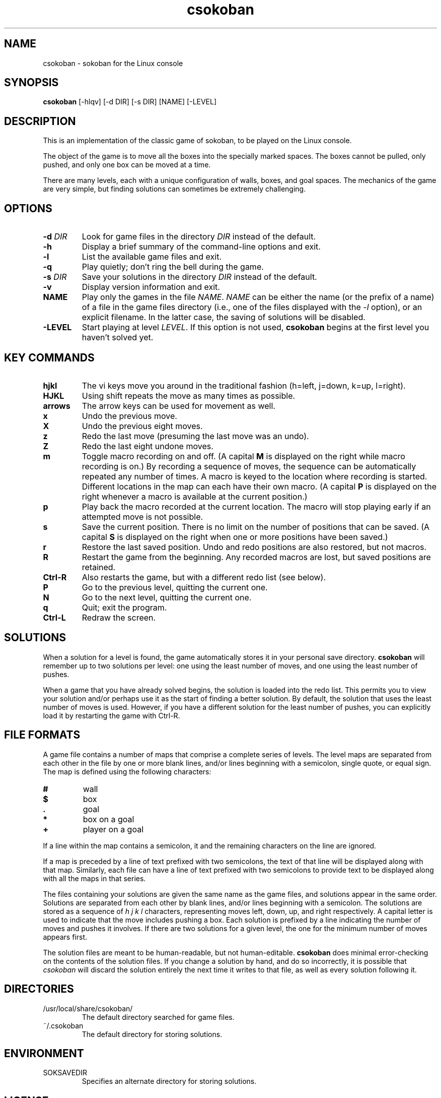 .TH csokoban 1 "August 2000"
.LO 1
.SH NAME
csokoban \- sokoban for the Linux console
.SH SYNOPSIS
.B csokoban
[\-hlqv] [\-d DIR] [\-s DIR] [NAME] [\-LEVEL]
.br
.SH DESCRIPTION
This is an implementation of the classic game of sokoban, to be played
on the Linux console.
.P
The object of the game is to move all the boxes into the specially
marked spaces. The boxes cannot be pulled, only pushed, and only one
box can be moved at a time.
.P
There are many levels, each with a unique configuration of walls,
boxes, and goal spaces. The mechanics of the game are very simple, but
finding solutions can sometimes be extremely challenging.
.SH OPTIONS
.TP
.BI \-d " DIR"
Look for game files in the directory
.I DIR
instead of the default.
.TP
.BI \-h
Display a brief summary of the command\-line options and exit.
.TP
.BI \-l
List the available game files and exit.
.TP
.BI \-q
Play quietly; don't ring the bell during the game.
.TP
.BI \-s " DIR"
Save your solutions in the directory
.I DIR
instead of the default.
.TP
.BI \-v
Display version information and exit.
.TP
.BI NAME
Play only the games in the file
.IR NAME .
.I NAME
can be either the name (or the prefix of a name) of a file in the game
files directory (i.e., one of the files displayed with the
.I -l
option), or an explicit filename. In the latter case, the saving of
solutions will be disabled.
.TP
.BI \-LEVEL
Start playing at level
.IR LEVEL .
If this option is not used,
.B csokoban
begins at the first level you haven't solved yet.
.SH KEY COMMANDS
.TP
.BI hjkl
The vi keys move you around in the traditional fashion (h=left,
j=down, k=up, l=right).
.TP
.BI HJKL
Using shift repeats the move as many times as possible.
.TP
.BI arrows
The arrow keys can be used for movement as well.
.TP
.BI x
Undo the previous move.
.TP
.BI X
Undo the previous eight moves.
.TP
.BI z
Redo the last move (presuming the last move was an undo).
.TP
.BI Z
Redo the last eight undone moves.
.TP
.BI m
Toggle macro recording on and off. (A capital
.B M
is displayed on the right while macro recording is on.) By recording a
sequence of moves, the sequence can be automatically repeated any
number of times. A macro is keyed to the location where recording is
started. Different locations in the map can each have their own
macro. (A capital
.B P
is displayed on the right whenever a macro is available at the current
position.)
.TP
.BI p
Play back the macro recorded at the current location. The macro will
stop playing early if an attempted move is not possible.
.TP
.BI s
Save the current position. There is no limit on the number of
positions that can be saved. (A capital
.B S
is displayed on the right when one or more positions have been saved.)
.TP
.BI r
Restore the last saved position. Undo and redo positions are also
restored, but not macros.
.TP
.BI R
Restart the game from the beginning. Any recorded macros are
lost, but saved positions are retained.
.TP
.BI Ctrl\-R
Also restarts the game, but with a different redo list (see below).
.TP
.BI P
Go to the previous level, quitting the current one.
.TP
.BI N
Go to the next level, quitting the current one.
.TP
.BI q
Quit; exit the program.
.TP
.BI Ctrl\-L
Redraw the screen.
.SH SOLUTIONS
When a solution for a level is found, the game automatically stores it
in your personal save directory.
.B csokoban
will remember up to two solutions per level: one using the least
number of moves, and one using the least number of pushes.
.P
When a game that you have already solved begins, the solution is
loaded into the redo list. This permits you to view your solution
and/or perhaps use it as the start of finding a better solution. By
default, the solution that uses the least number of moves is used.
However, if you have a different solution for the least number of
pushes, you can explicitly load it by restarting the game with
Ctrl\-R.
.SH FILE FORMATS
A game file contains a number of maps that comprise a complete series
of levels. The level maps are separated from each other in the file by
one or more blank lines, and/or lines beginning with a semicolon,
single quote, or equal sign. The map is defined using the following
characters:
.TP
.BI #
wall
.TP
.BI $
box
.TP
.BI .
goal
.TP
.BI *
box on a goal
.TP
.BI +
player on a goal
.P
If a line within the map contains a semicolon, it and the remaining
characters on the line are ignored.
.P
If a map is preceded by a line of text prefixed with two semicolons,
the text of that line will be displayed along with that map.
Similarly, each file can have a line of text prefixed with two
semicolons to provide text to be displayed along with all the maps in
that series.
.P
The files containing your solutions are given the same name as the
game files, and solutions appear in the same order. Solutions are
separated from each other by blank lines, and/or lines beginning with
a semicolon. The solutions are stored as a sequence of
.I h j k l
characters, representing moves left, down, up, and right respectively.
A capital letter is used to indicate that the move includes pushing a
box. Each solution is prefixed by a line indicating the number of
moves and pushes it involves. If there are two solutions for a given
level, the one for the minimum number of moves appears first.
.P
The solution files are meant to be human\-readable, but not
human\-editable.
.B csokoban
does minimal error\-checking on the contents of the solution files. If
you change a solution by hand, and do so incorrectly, it is possible
that
.I csokoban
will discard the solution entirely the next time it writes to that
file, as well as every solution following it.
.SH DIRECTORIES
.TP
/usr/local/share/csokoban/
The default directory searched for game files.
.TP
~/.csokoban
The default directory for storing solutions.
.SH ENVIRONMENT
.TP
SOKSAVEDIR
Specifies an alternate directory for storing solutions.
.SH LICENSE
.B csokoban
is copyright (C) 2000 by Brian Raiter
.IR <breadbox@muppetlabs.com> .
.P
This program is free software; you can redistribute it and/or modify
it under the terms of the GNU General Public License as published by
the Free Software Foundation; either version 2 of the License, or (at
your option) any later version.
.P
This program is distributed in the hope that it will be useful, but
WITHOUT ANY WARRANTY; without even the implied warranty of
MERCHANTABILITY or FITNESS FOR A PARTICULAR PURPOSE. See the file
COPYING, included in the distribution, for more details.
